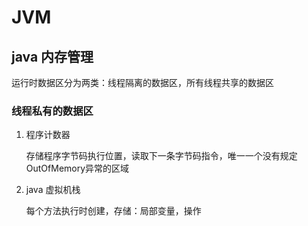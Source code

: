 * JVM

** java 内存管理
   运行时数据区分为两类：线程隔离的数据区，所有线程共享的数据区
*** 线程私有的数据区
**** 程序计数器
     存储程序字节码执行位置，读取下一条字节码指令，唯一一个没有规定OutOfMemory异常的区域
**** java 虚拟机栈
     每个方法执行时创建，存储：局部变量，操作


